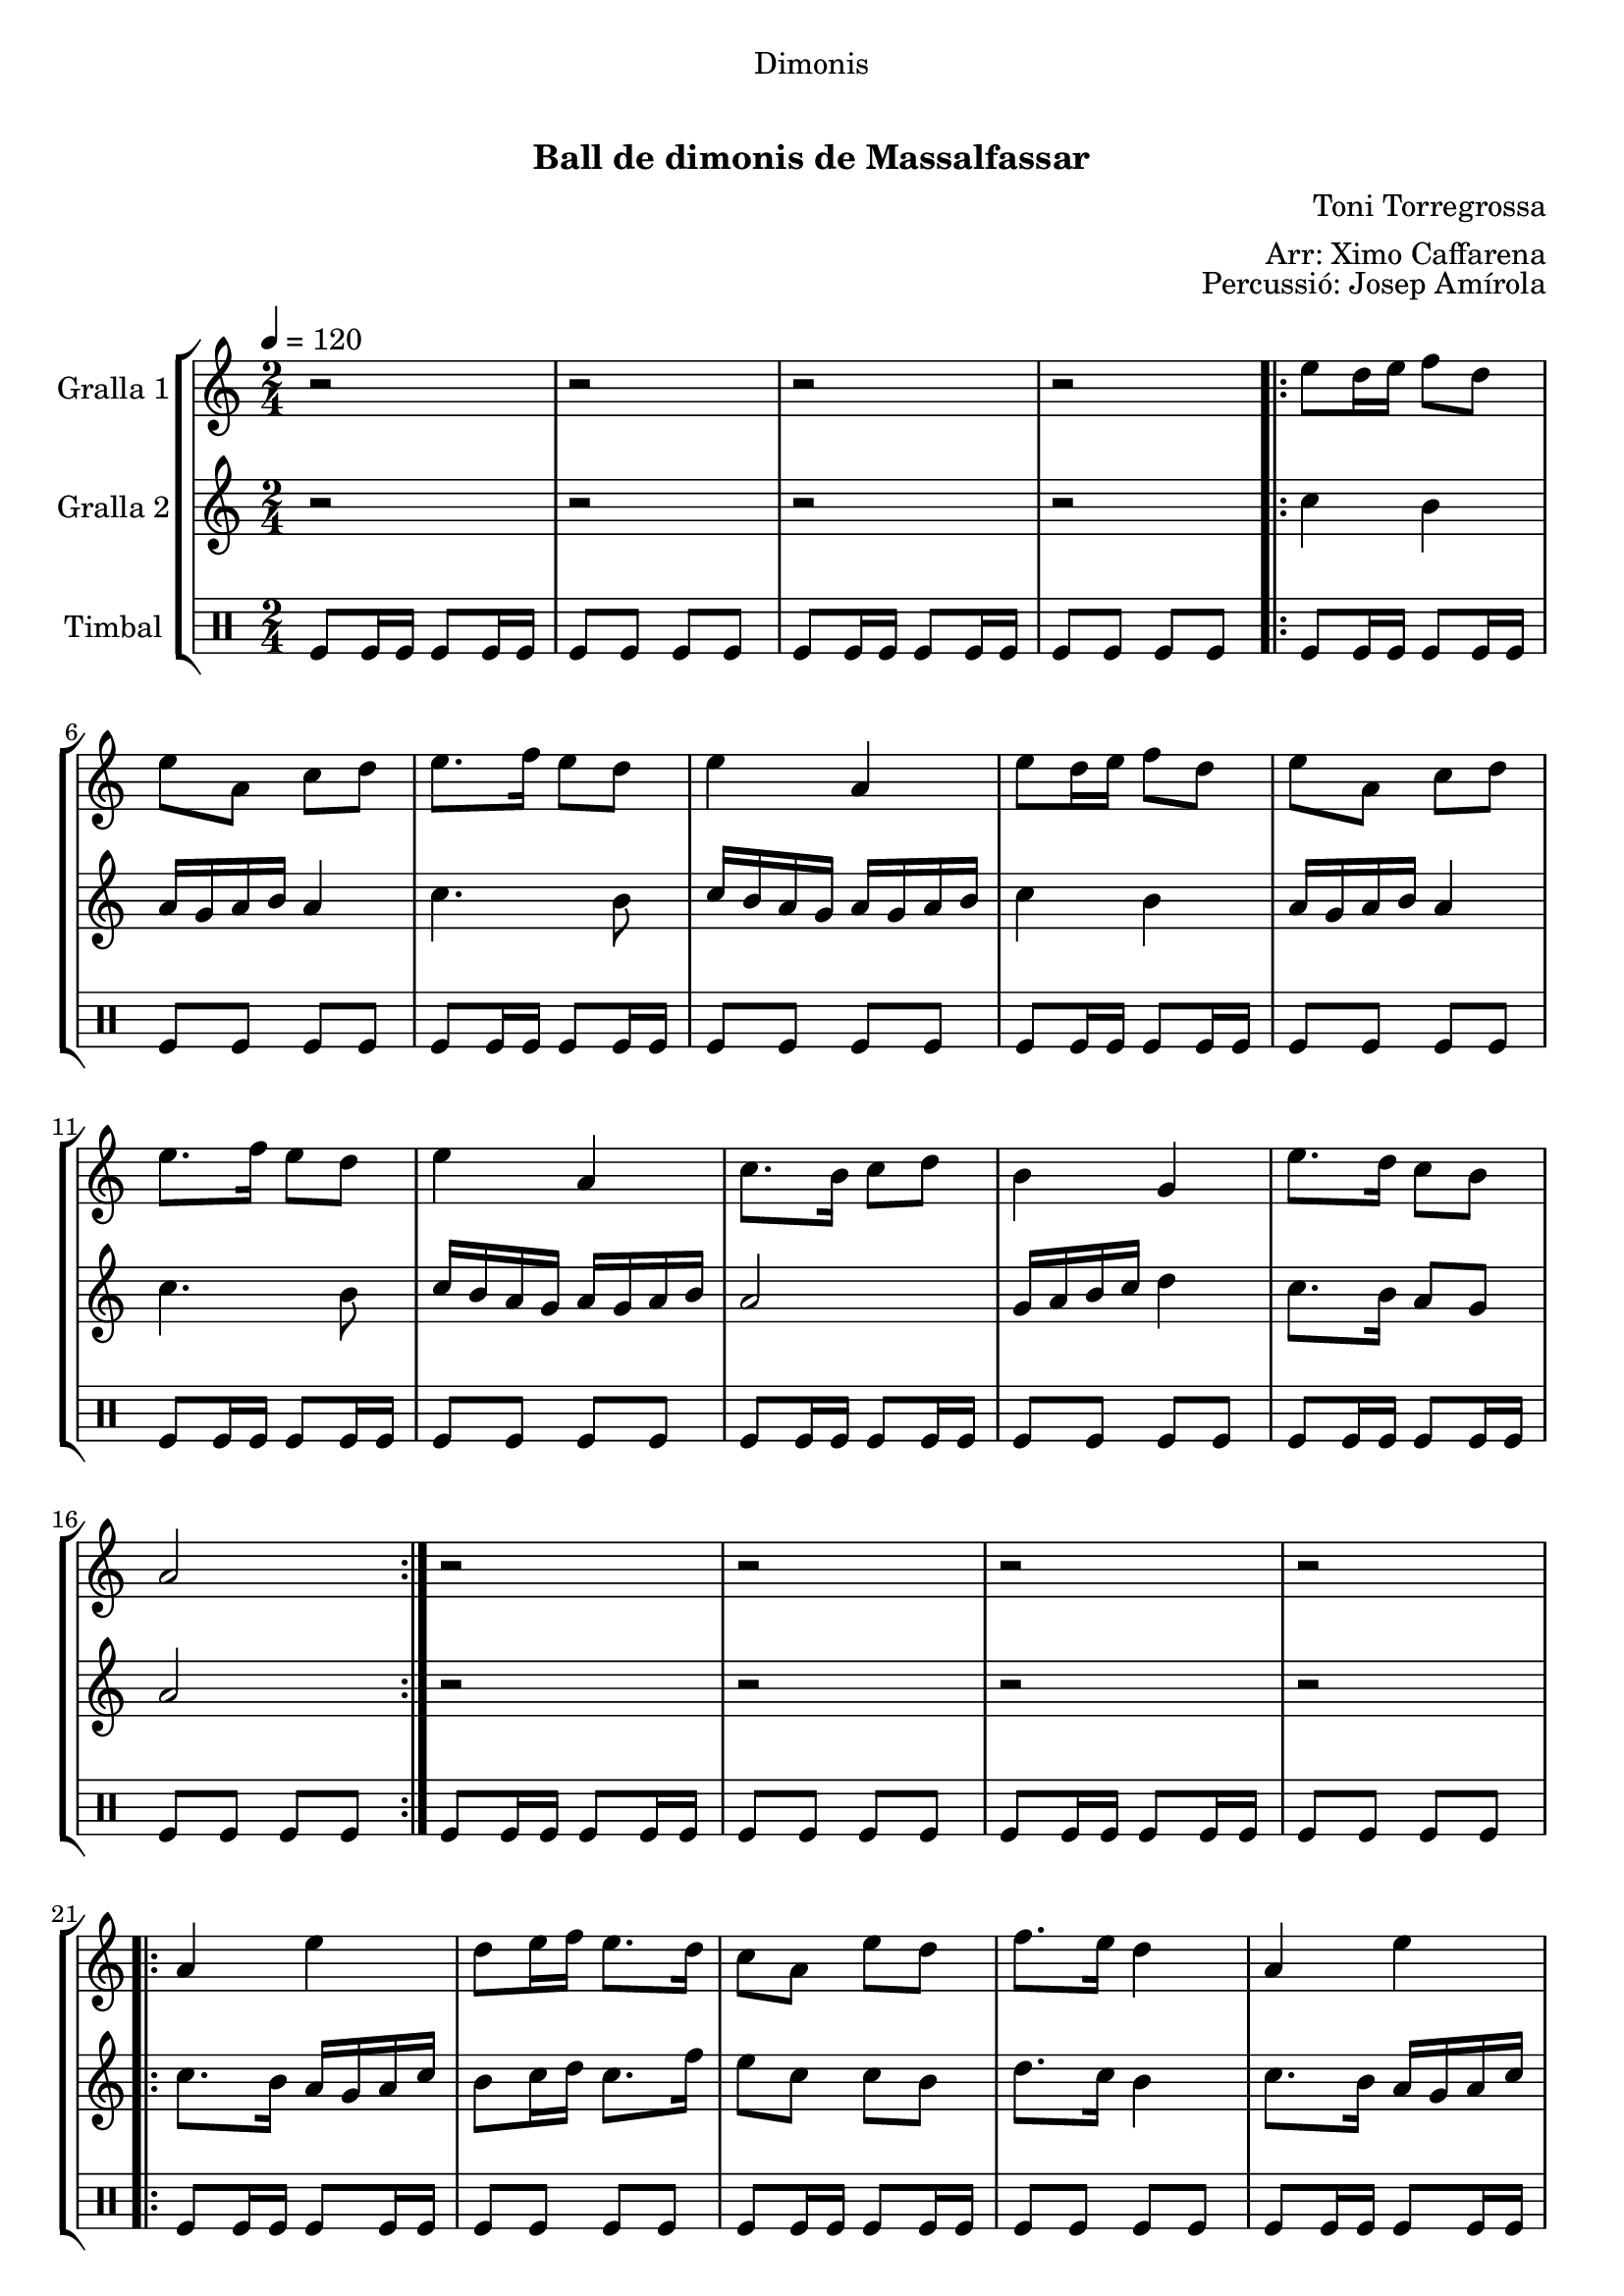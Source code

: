 \version "2.16.0"

\header {
  dedication="Dimonis"
  title="             "
  subtitle="Ball de dimonis de Massalfassar"
  subsubtitle=""
  poet=""
  meter=""
  piece=""
  composer="Toni Torregrossa"
  arranger="Arr: Ximo Caffarena"
  opus="Percussió: Josep Amírola"
  instrument=" "
  copyright="     "
  tagline="  "
}

liniaroAa =
\relative e''
{
  \tempo 4=120
  \clef treble
  \key c \major
  \time 2/4
  r2  |
  r2  |
  r2  |
  r2  |
  %05
  \repeat volta 2 { e8 d16 e f8 d  |
  e8 a, c d  |
  e8. f16 e8 d  |
  e4 a,  |
  e'8 d16 e f8 d  |
  %10
  e8 a, c d  |
  e8. f16 e8 d  |
  e4 a,  |
  c8. b16 c8 d  |
  b4 g  |
  %15
  e'8. d16 c8 b  |
  a2  | }
  r2  |
  r2  |
  r2  |
  %20
  r2  |
  \repeat volta 2 { a4 e'  |
  d8 e16 f e8. d16  |
  c8 a e' d  |
  f8. e16 d4  |
  %25
  a4 e'  |
  d8 e16 f e8. d16  |
  c8 d b c  |
  a2  | }
  r2  |
  %30
  r2  |
  r2  |
  r2  |
  \repeat volta 2 { e'8 a a g  |
  fis8. e16 d8 e  |
  %35
  fis16 g fis e d8 fis  |
  e4 e8 e  |
  e8 a a g  |
  fis8. e16 d8 e  |
  fis16 g fis e d8 fis  |
  %40
  e4 e8 d  |
  c8. b16 a8 b  |
  c8 d e d  |
  c16 d c b a8 b  |
  c4 a8 b  |
  %45
  c8. b16 a8 b  |
  c8 d e d  |
  c16 d c b a8 g }
  \alternative { { a4 a8 a }
  { a4 r } } \bar "||"
}

liniaroAb =
\relative c''
{
  \tempo 4=120
  \clef treble
  \key c \major
  \time 2/4
  r2  |
  r2  |
  r2  |
  r2  |
  %05
  \repeat volta 2 { c4 b  |
  a16 g a b a4  |
  c4. b8  |
  c16 b a g a g a b  |
  c4 b  |
  %10
  a16 g a b a4  |
  c4. b8  |
  c16 b a g a g a b  |
  a2  |
  g16 a b c d4  |
  %15
  c8. b16 a8 g  |
  a2  | }
  r2  |
  r2  |
  r2  |
  %20
  r2  |
  \repeat volta 2 { c8. b16 a g a c  |
  b8 c16 d c8. f16  |
  e8 c c b  |
  d8. c16 b4  |
  %25
  c8. b16 a g a c  |
  b8 c16 d c8. b16  |
  a8 b g4  |
  a2  | }
  r2  |
  %30
  r2  |
  r2  |
  r2  |
  \repeat volta 2 { a8 a a a  |
  a8. a16 g8 a  |
  %35
  a8. a16 g8 a  |
  a4 a8 a  |
  a8 a a a  |
  a8. a16 g8 a  |
  a8. a16 g8 a  |
  %40
  a4 a8 g  |
  d'8. d16 d8 d  |
  d8 g, g g  |
  d'8. d16 d8 d  |
  d4 d8 d  |
  %45
  d8. d16 d8 d  |
  d8 g, g g  |
  d'8. d16 d8 d }
  \alternative { { d4 d8 d }
  { d4 r } } \bar "||"
}

liniaroAc =
\drummode
{
  \tempo 4=120
  \time 2/4
  tomfl8 tomfl16 tomfl tomfl8 tomfl16 tomfl  |
  tomfl8 tomfl tomfl tomfl  |
  tomfl8 tomfl16 tomfl tomfl8 tomfl16 tomfl  |
  tomfl8 tomfl tomfl tomfl  |
  %05
  \repeat volta 2 { tomfl8 tomfl16 tomfl tomfl8 tomfl16 tomfl  |
  tomfl8 tomfl tomfl tomfl  |
  tomfl8 tomfl16 tomfl tomfl8 tomfl16 tomfl  |
  tomfl8 tomfl tomfl tomfl  |
  tomfl8 tomfl16 tomfl tomfl8 tomfl16 tomfl  |
  %10
  tomfl8 tomfl tomfl tomfl  |
  tomfl8 tomfl16 tomfl tomfl8 tomfl16 tomfl  |
  tomfl8 tomfl tomfl tomfl  |
  tomfl8 tomfl16 tomfl tomfl8 tomfl16 tomfl  |
  tomfl8 tomfl tomfl tomfl  |
  %15
  tomfl8 tomfl16 tomfl tomfl8 tomfl16 tomfl  |
  tomfl8 tomfl tomfl tomfl  | }
  tomfl8 tomfl16 tomfl tomfl8 tomfl16 tomfl  |
  tomfl8 tomfl tomfl tomfl  |
  tomfl8 tomfl16 tomfl tomfl8 tomfl16 tomfl  |
  %20
  tomfl8 tomfl tomfl tomfl  |
  \repeat volta 2 { tomfl8 tomfl16 tomfl tomfl8 tomfl16 tomfl  |
  tomfl8 tomfl tomfl tomfl  |
  tomfl8 tomfl16 tomfl tomfl8 tomfl16 tomfl  |
  tomfl8 tomfl tomfl tomfl  |
  %25
  tomfl8 tomfl16 tomfl tomfl8 tomfl16 tomfl  |
  tomfl8 tomfl tomfl tomfl  |
  tomfl8 tomfl16 tomfl tomfl8 tomfl16 tomfl  |
  tomfl8 tomfl tomfl tomfl  | }
  tomfl8 tomfl16 tomfl tomfl8 tomfl16 tomfl  |
  %30
  tomfl8 tomfl tomfl tomfl  |
  tomfl8 tomfl16 tomfl tomfl8 tomfl16 tomfl  |
  tomfl8 tomfl tomfl tomfl  |
  \repeat volta 2 { tomfl8 tomfl16 tomfl tomfl8 tomfl16 tomfl  |
  tomfl8 tomfl tomfl tomfl  |
  %35
  tomfl8 tomfl16 tomfl tomfl8 tomfl16 tomfl  |
  tomfl8 tomfl tomfl tomfl  |
  tomfl8 tomfl16 tomfl tomfl8 tomfl16 tomfl  |
  tomfl8 tomfl tomfl tomfl  |
  tomfl8 tomfl16 tomfl tomfl8 tomfl16 tomfl  |
  %40
  tomfl8 tomfl tomfl tomfl  |
  tomfl8 tomfl16 tomfl tomfl8 tomfl16 tomfl  |
  tomfl8 tomfl tomfl tomfl  |
  tomfl8 tomfl16 tomfl tomfl8 tomfl16 tomfl  |
  tomfl8 tomfl tomfl tomfl  |
  %45
  tomfl8 tomfl16 tomfl tomfl8 tomfl16 tomfl  |
  tomfl8 tomfl tomfl tomfl  |
  tomfl8 tomfl16 tomfl tomfl8 tomfl16 tomfl }
  \alternative { { tomfl8 tomfl tomfl tomfl }
  { tomfl4 r } } \bar "||"
}

\book {

\paper {
  print-page-number = false
  #(set-paper-size "a4")
  #(layout-set-staff-size 20)
}

\bookpart {
  \score {
    \new StaffGroup {
      \override Score.RehearsalMark #'self-alignment-X = #LEFT
      <<
        \new Staff \with {instrumentName = #"Gralla 1" } \liniaroAa
        \new Staff \with {instrumentName = #"Gralla 2" } \liniaroAb
        \new DrumStaff \with {instrumentName = #"Timbal" } \liniaroAc
      >>
    }
    \layout {}
  }\score { \unfoldRepeats
    \new StaffGroup {
      \override Score.RehearsalMark #'self-alignment-X = #LEFT
      <<
        \new Staff \with {instrumentName = #"Gralla 1" } \liniaroAa
        \new Staff \with {instrumentName = #"Gralla 2" } \liniaroAb
        \new DrumStaff \with {instrumentName = #"Timbal" } \liniaroAc
      >>
    }
    \midi {}
  }
}

\bookpart {
  \header {}
  \score {
    \new StaffGroup {
      \override Score.RehearsalMark #'self-alignment-X = #LEFT
      <<
        \new Staff \with {instrumentName = #"Gralla 1" } \liniaroAa
      >>
    }
    \layout {}
  }\score { \unfoldRepeats
    \new StaffGroup {
      \override Score.RehearsalMark #'self-alignment-X = #LEFT
      <<
        \new Staff \with {instrumentName = #"Gralla 1" } \liniaroAa
      >>
    }
    \midi {}
  }
}

\bookpart {
  \header {}
  \score {
    \new StaffGroup {
      \override Score.RehearsalMark #'self-alignment-X = #LEFT
      <<
        \new Staff \with {instrumentName = #"Gralla 2" } \liniaroAb
      >>
    }
    \layout {}
  }\score { \unfoldRepeats
    \new StaffGroup {
      \override Score.RehearsalMark #'self-alignment-X = #LEFT
      <<
        \new Staff \with {instrumentName = #"Gralla 2" } \liniaroAb
      >>
    }
    \midi {}
  }
}

\bookpart {
  \header {}
  \score {
    \new StaffGroup {
      \override Score.RehearsalMark #'self-alignment-X = #LEFT
      <<
        \new DrumStaff \with {instrumentName = #"Timbal" } \liniaroAc
      >>
    }
    \layout {}
  }\score { \unfoldRepeats
    \new StaffGroup {
      \override Score.RehearsalMark #'self-alignment-X = #LEFT
      <<
        \new DrumStaff \with {instrumentName = #"Timbal" } \liniaroAc
      >>
    }
    \midi {}
  }
}

}

\book {

\paper {
  print-page-number = false
  #(set-paper-size "a5landscape")
  #(layout-set-staff-size 16)
  #(define output-suffix "a5")
}

\bookpart {
  \header {}
  \score {
    \new StaffGroup {
      \override Score.RehearsalMark #'self-alignment-X = #LEFT
      <<
        \new Staff \with {instrumentName = #"Gralla 1" } \liniaroAa
      >>
    }
    \layout {}
  }
}

\bookpart {
  \header {}
  \score {
    \new StaffGroup {
      \override Score.RehearsalMark #'self-alignment-X = #LEFT
      <<
        \new Staff \with {instrumentName = #"Gralla 2" } \liniaroAb
      >>
    }
    \layout {}
  }
}

\bookpart {
  \header {}
  \score {
    \new StaffGroup {
      \override Score.RehearsalMark #'self-alignment-X = #LEFT
      <<
        \new DrumStaff \with {instrumentName = #"Timbal" } \liniaroAc
      >>
    }
    \layout {}
  }
}

}

\book {

\paper {
  print-page-number = false
  #(set-paper-size "a6landscape")
  #(layout-set-staff-size 12)
  #(define output-suffix "a6")
}

\bookpart {
  \header {}
  \score {
    \new StaffGroup {
      \override Score.RehearsalMark #'self-alignment-X = #LEFT
      <<
        \new Staff \with {instrumentName = #"Gralla 1" } \liniaroAa
      >>
    }
    \layout {}
  }
}

\bookpart {
  \header {}
  \score {
    \new StaffGroup {
      \override Score.RehearsalMark #'self-alignment-X = #LEFT
      <<
        \new Staff \with {instrumentName = #"Gralla 2" } \liniaroAb
      >>
    }
    \layout {}
  }
}

\bookpart {
  \header {}
  \score {
    \new StaffGroup {
      \override Score.RehearsalMark #'self-alignment-X = #LEFT
      <<
        \new DrumStaff \with {instrumentName = #"Timbal" } \liniaroAc
      >>
    }
    \layout {}
  }
}

}

